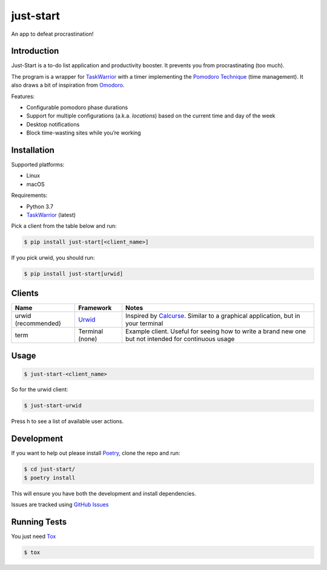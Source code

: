 just-start
==========

|Build Status| |Coverage Status|

An app to defeat procrastination!

Introduction
------------

Just-Start is a to-do list application and productivity booster. It prevents
you from procrastinating (too much).

The program is a wrapper for TaskWarrior_ with a timer implementing the
`Pomodoro Technique`_ (time management). It also draws a bit of inspiration from
Omodoro_.

Features:

- Configurable pomodoro phase durations
- Support for multiple configurations (a.k.a. *locations*) based on the current time and day of the week
- Desktop notifications
- Block time-wasting sites while you’re working

Installation
------------

Supported platforms:

- Linux
- macOS

Requirements:

- Python 3.7
- TaskWarrior_ (latest)

Pick a client from the table below and run:

.. code:: bash

    $ pip install just-start[<client_name>]

If you pick urwid, you should run:

.. code:: bash

    $ pip install just-start[urwid]

Clients
-------

+--------------------+----------+------------------------------------------------------------+
|Name                |Framework |Notes                                                       |
+====================+==========+============================================================+
|urwid (recommended) |Urwid_    |Inspired by Calcurse_. Similar to a graphical               |
|                    |          |application, but in your terminal                           |
+--------------------+----------+------------------------------------------------------------+
|term                |Terminal  |Example client. Useful for seeing how to write a brand new  |
|                    |(none)    |one but not intended for continuous usage                   |
+--------------------+----------+------------------------------------------------------------+

Usage
-----

.. code:: bash

    $ just-start-<client_name>

So for the urwid client:

.. code:: bash

    $ just-start-urwid

Press h to see a list of available user actions.

Development
-----------

If you want to help out please install Poetry_, clone the repo and run:

.. code:: bash

    $ cd just-start/
    $ poetry install

This will ensure you have both the development and install dependencies.

Issues are tracked using `GitHub Issues`_

Running Tests
-------------

You just need Tox_

.. code:: bash

    $ tox

.. |Build Status| image:: https://travis-ci.org/AliGhahraei/
   just-start.svg?branch=master
   :target: https://travis-ci.org/AliGhahraei/just-start
.. |Coverage Status| image:: https://codecov.io/gh/AliGhahraei/just-start/branch
   /master/graph/badge.svg
   :target: https://codecov.io/gh/AliGhahraei/just-start

.. _Calcurse: http://calcurse.org
.. _GitHub Issues: https://github.com/AliGhahraei/just-start/issues
.. _Omodoro: https://github.com/okraits/omodoro
.. _Poetry: https://poetry.eustace.io/docs/
.. _Pomodoro Technique: https://cirillocompany.de/pages/pomodoro-technique
.. _release: https://github.com/AliGhahraei/just-start/releases
.. _Taskwarrior: https://taskwarrior.org/
.. _Urwid: http://urwid.org/
.. _Tox: https://tox.readthedocs.io/en/latest/


